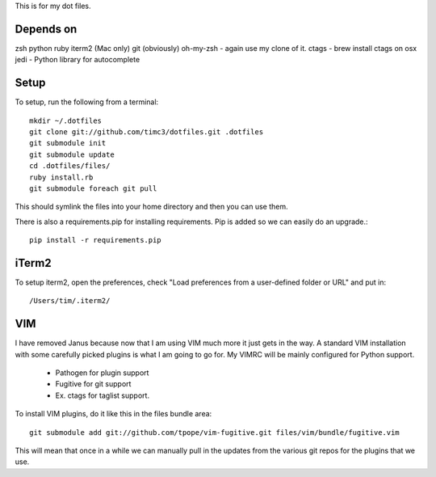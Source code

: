 This is for my dot files.

Depends on
----------

zsh
python
ruby
iterm2 (Mac only)
git (obviously)
oh-my-zsh - again use my clone of it.
ctags - brew install ctags on osx
jedi - Python library for autocomplete

Setup
-----

To setup, run the following from a terminal::

    mkdir ~/.dotfiles
    git clone git://github.com/timc3/dotfiles.git .dotfiles
    git submodule init
    git submodule update
    cd .dotfiles/files/
    ruby install.rb
    git submodule foreach git pull

This should symlink the files into your home directory and then you can use them.

There is also a requirements.pip for installing requirements. Pip is added so we can easily do an upgrade.::

    pip install -r requirements.pip

iTerm2
------

To setup iterm2, open the preferences, check "Load preferences from a user-defined folder or URL" and put in::

    /Users/tim/.iterm2/

VIM
----

I have removed Janus because now that I am using VIM much more it just gets in the way. A standard VIM installation with some carefully picked plugins is what I am going to go for. My VIMRC will be mainly configured for Python support.

 - Pathogen for plugin support
 - Fugitive for git support
 - Ex. ctags for taglist support.


To install VIM plugins, do it like this in the files bundle area::

   git submodule add git://github.com/tpope/vim-fugitive.git files/vim/bundle/fugitive.vim

This will mean that once in a while we can manually pull in the updates from the various git repos for the plugins that we use.

